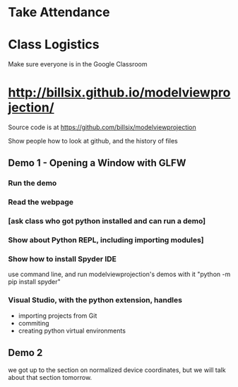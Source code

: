 * Take Attendance
* Class Logistics
  Make sure everyone is in the Google Classroom

* http://billsix.github.io/modelviewprojection/
  Source code is at https://github.com/billsix/modelviewprojection

  Show people how to look at github, and the history of files
** Demo 1 - Opening a Window with GLFW
*** Run the demo
*** Read the webpage
*** [ask class who got python installed and can run a demo]
*** Show about Python REPL, including importing modules]
*** Show how to install Spyder IDE
    use command line, and run modelviewprojection's demos with it
    "python -m pip install spyder"
*** Visual Studio, with the python extension, handles
    - importing projects from Git
    - commiting
    - creating python virtual environments
** Demo 2
 we got up to the section on normalized device coordinates, but we will talk about
 that section tomorrow.
